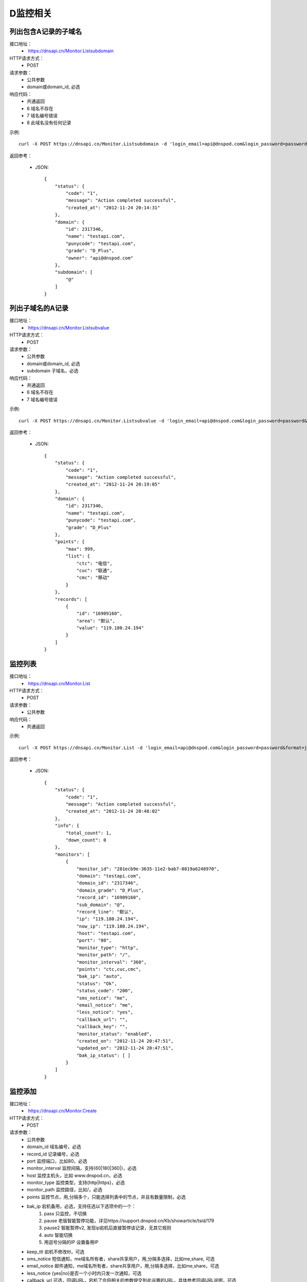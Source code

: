 D监控相关
=========

列出包含A记录的子域名
-----------------------
接口地址：
    *  https://dnsapi.cn/Monitor.Listsubdomain
HTTP请求方式：
    * POST
请求参数：
    * 公共参数
    * domain或domain_id, 必选
响应代码：
    * 共通返回
    * 6 域名不存在
    * 7 域名编号错误
    * 8 此域名没有任何记录

示例::

    curl -X POST https://dnsapi.cn/Monitor.Listsubdomain -d 'login_email=api@dnspod.com&login_password=password&format=json&domain_id=2317346'
    
返回参考：

    * JSON::

        {
            "status": {
                "code": "1", 
                "message": "Action completed successful", 
                "created_at": "2012-11-24 20:14:31"
            }, 
            "domain": {
                "id": 2317346, 
                "name": "testapi.com", 
                "punycode": "testapi.com", 
                "grade": "D_Plus", 
                "owner": "api@dnspod.com"
            }, 
            "subdomain": [
                "@"
            ]
        }

列出子域名的A记录
------------------
接口地址：
    *  https://dnsapi.cn/Monitor.Listsubvalue
HTTP请求方式：
    * POST
请求参数：
    * 公共参数
    * domain或domain_id, 必选
    * subdomain 子域名，必选
响应代码：
    * 共通返回
    * 6 域名不存在
    * 7 域名编号错误

示例::

    curl -X POST https://dnsapi.cn/Monitor.Listsubvalue -d 'login_email=api@dnspod.com&login_password=password&format=json&domain_id=2317346&subdomain=@'
    
返回参考：

    * JSON::

        {
            "status": {
                "code": "1", 
                "message": "Action completed successful", 
                "created_at": "2012-11-24 20:19:05"
            }, 
            "domain": {
                "id": 2317346, 
                "name": "testapi.com", 
                "punycode": "testapi.com", 
                "grade": "D_Plus"
            }, 
            "points": {
                "max": 999, 
                "list": {
                    "ctc": "电信", 
                    "cuc": "联通", 
                    "cmc": "移动"
                }
            }, 
            "records": [
                {
                    "id": "16909160", 
                    "area": "默认", 
                    "value": "119.180.24.194"
                }
            ]
        }

监控列表
---------
接口地址：
    *  https://dnsapi.cn/Monitor.List
HTTP请求方式：
    * POST
请求参数：
    * 公共参数
响应代码：
    * 共通返回

示例::

    curl -X POST https://dnsapi.cn/Monitor.List -d 'login_email=api@dnspod.com&login_password=password&format=json&domain_id=2317346'
    
返回参考：

    * JSON::

        {
            "status": {
                "code": "1", 
                "message": "Action completed successful", 
                "created_at": "2012-11-24 20:48:02"
            }, 
            "info": {
                "total_count": 1, 
                "down_count": 0
            }, 
            "monitors": [
                {
                    "monitor_id": "281ecb9e-3635-11e2-bab7-0819a6248970", 
                    "domain": "testapi.com", 
                    "domain_id": "2317346", 
                    "domain_grade": "D_Plus", 
                    "record_id": "16909160", 
                    "sub_domain": "@", 
                    "record_line": "默认", 
                    "ip": "119.180.24.194", 
                    "now_ip": "119.180.24.194", 
                    "host": "testapi.com", 
                    "port": "80", 
                    "monitor_type": "http", 
                    "monitor_path": "/", 
                    "monitor_interval": "360", 
                    "points": "ctc,cuc,cmc", 
                    "bak_ip": "auto", 
                    "status": "Ok", 
                    "status_code": "200", 
                    "sms_notice": "me", 
                    "email_notice": "me", 
                    "less_notice": "yes", 
                    "callback_url": "", 
                    "callback_key": "", 
                    "monitor_status": "enabled", 
                    "created_on": "2012-11-24 20:47:51", 
                    "updated_on": "2012-11-24 20:47:51", 
                    "bak_ip_status": [ ]
                }
            ]
        }

监控添加
---------
接口地址：
    *  https://dnsapi.cn/Monitor.Create
HTTP请求方式：
    * POST
请求参数：
    * 公共参数
    * domain_id 域名编号，必选
    * record_id 记录编号，必选
    * port 监控端口，比如80，必选
    * monitor_interval 监控间隔，支持{60|180|360|}，必选
    * host 监控主机头，比如 www.dnspod.cn，必选
    * monitor_type 监控类型，支持{http|https}，必选
    * monitor_path 监控路径，比如/，必选
    * points 监控节点，用,分隔多个，只能选择列表中的节点，并且有数量限制，必选
    * bak_ip 宕机备用，必选，支持任选以下选项中的一个：
        #. pass 只监控，不切换
        #. pause 老版智能暂停功能，详见https://support.dnspod.cn/Kb/showarticle/tsid/179
        #. pause2 智能暂停v2, 发现ip宕机后直接暂停该记录，无其它规则
        #. auto 智能切换
        #. 用逗号分隔的IP 设置备用IP

    * keep_ttl 宕机不修改ttl，可选
    * sms_notice 短信通知，me域名所有者，share共享用户，用,分隔多选择，比如me,share, 可选
    * email_notice 邮件通知，me域名所有者，share共享用户，用,分隔多选择，比如me,share，可选
    * less_notice {yes|no}是否一个小时内只发一次通知，可选
    * callback_url  可选，回调URL，宕机了会将相关的参数提交到此设置的URL，具体参考回调URL说明，可选
    * callback_key 可选，回调密钥，如果设置了回调URL请设置此参数以保证安全，可选
响应代码：
    * 共通返回
    * 6 域名编号错误
    * 7 记录编号错误
    * 8 监控主机头错误
    * 9 监控端口错误，端口只能是正整数1~65535
    * 10 监控类型不正确
    * 11 监控路径不正确
    * 12  监控间隔不正确
    * 13 监控节点不正确
    * 14 监控节点数量超出限制
    * 15 备用IP不正确
    * 16 备用url不正确
    * 17 备用IP不正确
    * 18 短信设置不正确
    * 19 邮件设置不正确
    * 20 此记录已经存在监控
    * 21 监控数量超出限制
    * 22 回调URL不正确

示例::

    curl -X POST https://dnsapi.cn/Monitor.Create -d 'login_email=api@dnspod.com&login_password=password&format=json&domain_id=2317346&record_id=16909160&port=80&monitor_type=http&monitor_path=/&monitor_interval=360&points=ctc,cuc,cmc&bak_ip=pass&host=testapi.com'

返回参考：

    * JSON::

        {
            "status": {
                "code": "1", 
                "message": "Action completed successful", 
                "created_at": "2012-11-24 21:25:30"
            }, 
            "monitor": {
                "monitor_id": "6aac176e-363a-11e2-bab7-0819a6248970", 
                "record_id": 16909160
            }
        }

监控修改
---------
接口地址：
    *  https://dnsapi.cn/Monitor.Modify
HTTP请求方式：
    * POST
请求参数：
    * 公共参数
    * monitor_id 监控编号，必选
    * port 监控端口，比如80，必选
    * monitor_interval 监控间隔，支持{60|180|360|}，必选
    * monitor_type 监控类型，支持{http|https}，必选
    * monitor_path 监控路径，比如/，必选
    * points 监控节点，用,分隔多个，只能选择列表中的节点，并且有数量限制，必选
    * bak_ip 宕机备用，必选，支持任选以下选项中的一个：
        #. pass 只监控，不切换
        #. pause 老版智能暂停功能，详见https://support.dnspod.cn/Kb/showarticle/tsid/179
        #. pause2 智能暂停v2, 发现ip宕机后直接暂停该记录，无其它规则
        #. auto 智能切换
        #. 用逗号分隔的IP 设置备用IP

    * host 监控主机头，比如 www.dnspod.cn，可选
    * keep_ttl 宕机不修改ttl，可选
    * sms_notice 短信通知，me域名所有者，share共享用户，用,分隔多选择，比如me,share, 可选
    * email_notice 邮件通知，me域名所有者，share共享用户，用,分隔多选择，比如me,share，可选
    * less_notice {yes|no}是否一个小时内只发一次通知，可选
    * callback_url  可选，回调URL，宕机了会将相关的参数提交到此设置的URL，具体参考回调URL说明，可选
    * callback_key 可选，回调密钥，如果设置了回调URL请设置此参数以保证安全，可选
响应代码：
    * 共通返回
    * 7 监控编号错误
    * 8 监控主机头错误
    * 9 监控端口错误，端口只能是正整数1~65535
    * 10 监控类型不正确
    * 11 监控路径不正确
    * 12  监控间隔不正确
    * 13 监控节点不正确
    * 14 监控节点数量超出限制
    * 15 备用IP不正确
    * 16 备用url不正确
    * 17 备用IP不正确
    * 18 短信设置不正确
    * 19 邮件设置不正确
    * 22 回调URL不正确

示例::

    curl -X POST https://dnsapi.cn/Monitor.Modify -d 'login_email=api@dnspod.com&login_password=password&format=json&domain_id=2317346&monitor_id=51fc9a20-363c-11e2-bab7-0819a6248970&port=80&monitor_type=http&monitor_path=/&monitor_interval=360&points=ctc,cuc,cmc&bak_ip=pass'

返回参考：

    * JSON::

        {
            "status": {
                "code": "1", 
                "message": "Action completed successful", 
                "created_at": "2012-11-24 21:41:31"
            }
        }

监控删除
---------
接口地址：
    *  https://dnsapi.cn/Monitor.Remove
HTTP请求方式：
    * POST
请求参数：
    * 公共参数
    * monitor_id 监控编号
响应代码：
    * 共通返回
    * 6 监控编号错误

示例::

    curl -X POST https://dnsapi.cn/Monitor.Modify -d 'login_email=api@dnspod.com&login_password=password&format=json&monitor_id=51fc9a20-363c-11e2-bab7-0819a6248970'
    
返回参考：

    * JSON::

        {
            "status": {
                "code": "1", 
                "message": "Action completed successful", 
                "created_at": "2012-11-24 21:51:49"
            }
        }


获取监控信息
-------------
接口地址：
    * https://dnsapi.cn/Monitor.Info
HTTP请求方式：
    * POST
请求参数：
    * 公共参数
    * monitor_id 监控编号
响应代码：
    * 共通返回
    * 7 监控编号错误

示例::
        
    curl -X POST https://dnsapi.cn/Monitor.Info -d 'login_email=api@dnspod.com&login_password=password&format=json&monitor_id=e91997aa-3641-11e2-bab7-0819a6248970'
    
返回参考：

    * JSON::

        {
            "status": {
                "code": "1", 
                "message": "Action completed successful", 
                "created_at": "2012-11-24 22:19:58"
            }, 
            "info": {
                "monitor_id": "e91997aa-3641-11e2-bab7-0819a6248970", 
                "domain": "testapi.com", 
                "domain_id": "2317346", 
                "domain_grade": "D_Plus", 
                "record_id": "16909160", 
                "sub_domain": "@", 
                "record_line": "默认", 
                "ip": "119.180.24.194", 
                "now_ip": "119.180.24.194", 
                "host": "testapi.com", 
                "port": "80", 
                "monitor_type": "http", 
                "monitor_path": "/", 
                "monitor_interval": "180", 
                "points": "ctc,cuc,cmc", 
                "bak_ip": "pass", 
                "status": "Ok", 
                "status_code": "200", 
                "sms_notice": "me", 
                "email_notice": "me", 
                "less_notice": "no", 
                "callback_url": "", 
                "callback_key": "", 
                "monitor_status": "enabled", 
                "created_on": "2012-11-24 22:19:09", 
                "updated_on": "2012-11-24 22:19:09", 
                "bak_ip_status": [ ]
            }
        }

设置监控状态
-------------
接口地址：
    *  https://dnsapi.cn/Monitor.Setstatus
HTTP请求方式：
    * POST
请求参数：
    * 公共参数
    * monitor_id 监控编号，必选
    * status {enabled|disabled} 新的状态，必选
响应代码：
    * 共通返回
    * 6 监控编号错误
    * 7 新状态代码错误
    * 8 请先启用域名
    * 9 请先启用记录
响应代码：
    * 共通返回
    * 6 监控编号错误

示例::

    curl -X POST https://dnsapi.cn/Monitor.Setstatus -d 'login_email=api@dnspod.com&login_password=password&format=json&monitor_id=03e3b268-3643-11e2-bab7-0819a6248970&status=disable'
    
返回参考：

    * JSON::

        {
            "status": {
                "code": "1", 
                "message": "Action completed successful", 
                "created_at": "2012-11-24 22:33:20"
            }
        }

获取监控历史
-------------
接口地址：
    *  https://dnsapi.cn/Monitor.Gethistory
HTTP请求方式：
    * POST
请求参数：
    * 公共参数
    * monitor_id 监控编号，必选
    * hours 获取最近多少个小时的记录，可选
响应代码：
    * 共通返回
    * 6 监控编号错误

示例::

    curl -X POST https://dnsapi.cn/Monitor.Setstatus -d 'login_email=api@dnspod.com&login_password=password&format=json&monitor_id=03e3b268-3643-11e2-bab7-0819a6248970&hours=1'
    
返回参考：

    * JSON::

        {
            "status": {
                "code": "1", 
                "message": "Action completed successful", 
                "created_at": "2012-11-24 22:40:02"
            }, 
            "domain": {
                "id": "2317346", 
                "domain": "testapi.com", 
                "domain_grade": "D_Plus"
            }, 
            "record": {
                "id": "16909160", 
                "sub_domain": "@", 
                "ip": "119.180.24.194"
            }, 
            "monitor_history": [
                {
                    "data": {
                        "message": "ok", 
                        "code": 200, 
                        "data": [
                            {
                                "status": "Down", 
                                "status_code": -3, 
                                "createtime": "2012-11-24 22:28:31", 
                                "responsetime": 0
                            }, 
                            {
                                "status": "Down", 
                                "status_code": -3, 
                                "createtime": "2012-11-24 22:31:31", 
                                "responsetime": 0
                            }, 
                            {
                                "status": "Down", 
                                "status_code": -3, 
                                "createtime": "2012-11-24 22:34:31", 
                                "responsetime": 999
                            }, 
                            {
                                "status": "Down", 
                                "status_code": -3, 
                                "createtime": "2012-11-24 22:37:31", 
                                "responsetime": 1
                            }
                        ]
                    }, 
                    "point": "ctc"
                }, 
                {
                    "data": {
                        "message": "ok", 
                        "code": 200, 
                        "data": [
                            {
                                "status": "Down", 
                                "status_code": -3, 
                                "createtime": "2012-11-24 22:28:52", 
                                "responsetime": 0
                            }, 
                            {
                                "status": "Down", 
                                "status_code": -3, 
                                "createtime": "2012-11-24 22:31:52", 
                                "responsetime": 0
                            }, 
                            {
                                "status": "Down", 
                                "status_code": -3, 
                                "createtime": "2012-11-24 22:34:52", 
                                "responsetime": 0
                            }, 
                            {
                                "status": "Down", 
                                "status_code": -3, 
                                "createtime": "2012-11-24 22:37:52", 
                                "responsetime": 0
                            }
                        ]
                    }, 
                    "point": "cuc"
                }, 
                {
                    "data": {
                        "message": "ok", 
                        "code": 200, 
                        "data": [
                            {
                                "status": "Down", 
                                "status_code": -3, 
                                "createtime": "2012-11-24 22:30:07", 
                                "responsetime": 1
                            }, 
                            {
                                "status": "Down", 
                                "status_code": -3, 
                                "createtime": "2012-11-24 22:33:05", 
                                "responsetime": 0
                            }, 
                            {
                                "status": "Down", 
                                "status_code": -3, 
                                "createtime": "2012-11-24 22:36:06", 
                                "responsetime": 1
                            }, 
                            {
                                "status": "Down", 
                                "status_code": -3, 
                                "createtime": "2012-11-24 22:39:06", 
                                "responsetime": 1
                            }
                        ]
                    }, 
                    "point": "cmc"
                }
            ]
        }

获取监控概况
-------------
接口地址：
    * https://dnsapi.cn/Monitor.Userdesc
HTTP请求方式：
    * POST
请求参数：
    * 公共参数
响应代码：
    * 共通返回

示例::

    curl -X POST https://dnsapi.cn/Monitor.Userdesc -d 'login_email=api@dnspod.com&login_password=password&format=json'
    
返回参考：

    * JSON::

        {
            "status": {
                "code": "1", 
                "message": "Action completed successful", 
                "created_at": "2012-11-24 22:50:14"
            }, 
            "desc": {
                "unmoniting_count": 3, 
                "moniting_count": 1, 
                "down_count": 1
            }, 
            "user": {
                "max_count": 28, 
                "use_count": 1
            }
        }


获取监控警告
-------------
接口地址：
    *  https://dnsapi.cn/Monitor.Getdowns
HTTP请求方式：
    * POST
请求参数：
    * 公共参数
    * offset 记录开始的偏移，第一条记录为 0，依次类推，可选
    * length 共要获取的记录的数量，比如获取20条，则为20，可选
响应代码：
    * 共通返回

示例::

    curl -X POST https://dnsapi.cn/Monitor.Getdowns -d 'login_email=api@dnspod.com&login_password=password&format=json&offset=0&length=10'
    
返回参考：

    * JSON::

        {
            "status": {
                "code": "1", 
                "message": "Action completed successful", 
                "created_at": "2012-11-24 22:54:03"
            }, 
            "info": {
                "total_count": "1"
            }, 
            "monitor_downs": [
                {
                    "monitor_id": "03e3b268-3643-11e2-bab7-0819a6248970", 
                    "host": "testapi.com", 
                    "record_line": "默认", 
                    "ip": "119.180.24.194", 
                    "warn_reason": "连接超时|访问您主机时连接超时，并且重试了5次后依然超时，建议您检查下你的服务器是否有网络不稳定的情况移动:timed out网通:timed out电信:timed out", 
                    "switch_log": [ ], 
                    "created_on": "2012-11-24 22:30:06", 
                    "updated_on": "0000-00-00 00:00:00"
                }
            ]
        }
